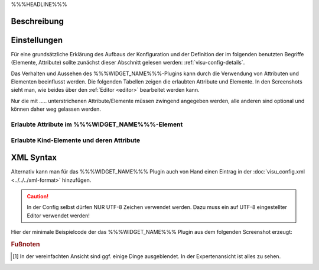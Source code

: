 .. _%%%WIDGET_NAME_LOWER%%%:

%%%HEADLINE%%%

.. api-doc:: %%%WIDGET_NAME%%%

Beschreibung
------------

.. todo::

    Plugin Beschreibung hinzufügen inkl. Beispielen, vorhandene Beispiele korrigieren, vervollständigen


Einstellungen
-------------

Für eine grundsätzliche Erklärung des Aufbaus der Konfiguration und der Definition der im folgenden benutzten
Begriffe (Elemente, Attribute) sollte zunächst dieser Abschnitt gelesen werden: :ref:`visu-config-details`.

Das Verhalten und Aussehen des %%%WIDGET_NAME%%%-Plugins kann durch die Verwendung von Attributen und Elementen beeinflusst werden.
Die folgenden Tabellen zeigen die erlaubten Attribute und Elemente. In den Screenshots sieht man, wie
beides über den :ref:`Editor <editor>` bearbeitet werden kann.

Nur die mit ..... unterstrichenen Attribute/Elemente müssen zwingend angegeben werden, alle anderen sind optional und können
daher weg gelassen werden.


Erlaubte Attribute im %%%WIDGET_NAME%%%-Element
^^^^^^^^^^^^^^^^^^^^^^^^^^^^^^^^^^^^^^^^^^^^^^^

.. parameter-information:: %%%WIDGET_NAME_LOWER%%%

.. widget-example::
    :editor: attributes
    :scale: 75
    :align: center

    <caption>Attribute im Editor (vereinfachte Ansicht) [#f1]_</caption>
    <meta>
        <plugins>
            <plugin name="%%%WIDGET_NAME_LOWER%%%" />
        </plugins>
    </meta>
    <%%%WIDGET_NAME_LOWER%%%>
        <layout colspan="4" />
    </%%%WIDGET_NAME_LOWER%%%>


Erlaubte Kind-Elemente und deren Attribute
^^^^^^^^^^^^^^^^^^^^^^^^^^^^^^^^^^^^^^^^^^

.. elements-information:: %%%WIDGET_NAME_LOWER%%%

.. widget-example::
    :editor: elements
    :scale: 75
    :align: center

    <caption>Elemente im Editor</caption>
    <meta>
        <plugins>
            <plugin name="%%%WIDGET_NAME_LOWER%%%" />
        </plugins>
    </meta>
    <%%%WIDGET_NAME_LOWER%%%>
        <layout colspan="4" />
        <label>%%%WIDGET_NAME%%%</label>
        <address transform="DPT:1.001" mode="readwrite">1/1/0</address>
    </%%%WIDGET_NAME_LOWER%%%>

XML Syntax
----------

Alternativ kann man für das %%%WIDGET_NAME%%% Plugin auch von Hand einen Eintrag in
der :doc:`visu_config.xml <../../../xml-format>` hinzufügen.

.. CAUTION::
    In der Config selbst dürfen NUR UTF-8 Zeichen verwendet
    werden. Dazu muss ein auf UTF-8 eingestellter Editor verwendet werden!

Hier der minimale Beispielcode der das %%%WIDGET_NAME%%% Plugin aus dem folgenden Screenshot erzeugt:

.. widget-example::

    <settings>
        <screenshot name="%%%WIDGET_NAME_LOWER%%%_simple">
            <caption>%%%WIDGET_NAME%%%, einfaches Beispiel</caption>
            <data address="1/4/0">0</data>
        </screenshot>
    </settings>
    <meta>
        <plugins>
            <plugin name="%%%WIDGET_NAME_LOWER%%%" />
        </plugins>
    </meta>
    <%%%WIDGET_NAME_LOWER%%%>
        <label>%%%WIDGET_NAME%%%</label>
        <address transform="DPT:1.001" mode="readwrite">1/1/0</address>
    </%%%WIDGET_NAME_LOWER%%%>


.. rubric:: Fußnoten

.. [#f1] In der vereinfachten Ansicht sind ggf. einige Dinge ausgeblendet. In der Expertenansicht ist alles zu sehen.